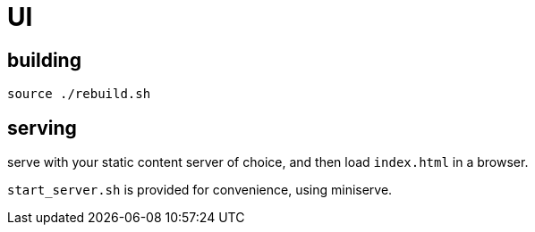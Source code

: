 = UI

== building

[source]
----
source ./rebuild.sh
----

== serving

serve with your static content server of choice, and then load `index.html` in a browser.

`start_server.sh` is provided for convenience, using miniserve.
